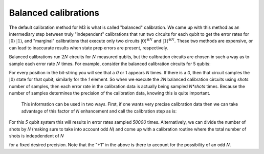 .. _balanced:

#####################
Balanced calibrations
#####################

The default calibration method for M3 is what is called "balanced" calibration.  We came up
with this method as an intermediary step between truly "independent" calibrations that run
two circuits for each qubit to get the error rates for :math:`|0\rangle` :math:`|1\rangle`,
and "marginal" calibrations that execute only two circuits :math:`|0\rangle^{\otimes N}`
and :math:`|1\rangle^{\otimes N}`.  These two methods are expensive, or can lead to inaccurate
results when state prep errors are present, respectively.

Balanced calibrations run :math:`2N` circuits for :math:`N` measured qubits, but the calibration
circuits are chosen in such a way as to sample each error rate :math:`N` times.  For example,
consider the balanced calibration circuits for 5 qubits:

.. jupyter-execute::

    from qiskit.test.mock import FakeAthens
    import mthree

    mthree.circuits.balanced_cal_strings(5)


For every position in the bit-string you will see that a `0` or `1` appears `N` times.
If there is a `0`, then that circuit samples the :math:`|0\rangle` state for that qubit,
similarly for the `1` element.  So when we execute the `2N` balanced calibration circuits
using `shots` number of samples, then each error rate in the calibration data is actually
being sampled `N*shots` times.  Because the number of samples determines the precision of
the calibration data, knowing this is quite important.

 This information can be used in two ways.  First, if one wants very precise calibration data
 then we can take advantage of this factor of `N` enhancement and call the calibration step
 as is:

 .. jupyter-execute::

    backend = FakeAthens()
    mit = mthree.M3Mitigation(backend)
    mit.cals_from_system(shots=10000)

For this `5` qubit system this will results in error rates sampled `50000` times.
Alternatively, we can divide the number of shots by `N` (making sure to take into
account odd `N`) and come up with a calibration routine where the total number
of shots is indepdendent of `N`

.. jupyter-execute::

    backend = FakeAthens()
    mit = mthree.M3Mitigation(backend)
    mit.cals_from_system(shots=(10000+1)//backend.configuration().num_qubits)

for a fixed desired precision.  Note that the "+1" in the above is there to
account for the possibility of an odd `N`.

